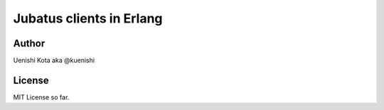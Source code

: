 Jubatus clients in Erlang
=========================



Author
------

Uenishi Kota aka @kuenishi

License
-------

MIT License so far.
